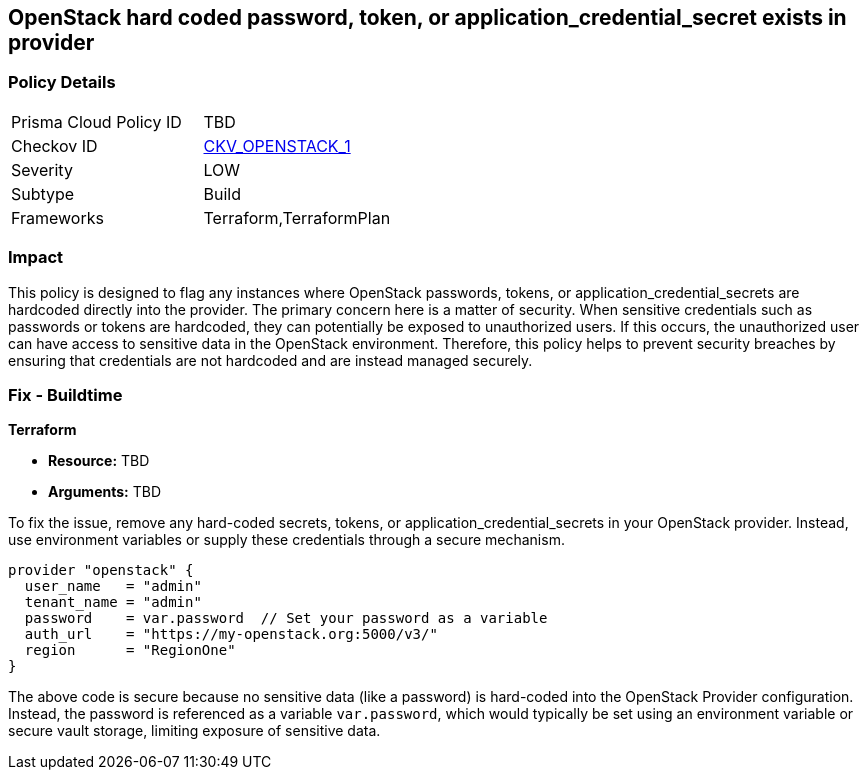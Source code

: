 
== OpenStack hard coded password, token, or application_credential_secret exists in provider

=== Policy Details

[width=45%]
[cols="1,1"]
|===
|Prisma Cloud Policy ID
| TBD

|Checkov ID
| https://docs.prismacloud.io/en/enterprise-edition/policy-reference/openstack-policies/openstack-secrets-policies/bc-openstack-1[CKV_OPENSTACK_1]

|Severity
|LOW

|Subtype
|Build

|Frameworks
|Terraform,TerraformPlan

|===

=== Impact
This policy is designed to flag any instances where OpenStack passwords, tokens, or application_credential_secrets are hardcoded directly into the provider. The primary concern here is a matter of security. When sensitive credentials such as passwords or tokens are hardcoded, they can potentially be exposed to unauthorized users. If this occurs, the unauthorized user can have access to sensitive data in the OpenStack environment. Therefore, this policy helps to prevent security breaches by ensuring that credentials are not hardcoded and are instead managed securely.

=== Fix - Buildtime

*Terraform*

* *Resource:* TBD
* *Arguments:* TBD

To fix the issue, remove any hard-coded secrets, tokens, or application_credential_secrets in your OpenStack provider. Instead, use environment variables or supply these credentials through a secure mechanism.

[source,hcl]
----
provider "openstack" {
  user_name   = "admin"
  tenant_name = "admin"
  password    = var.password  // Set your password as a variable
  auth_url    = "https://my-openstack.org:5000/v3/"
  region      = "RegionOne"
}
----

The above code is secure because no sensitive data (like a password) is hard-coded into the OpenStack Provider configuration. Instead, the password is referenced as a variable `var.password`, which would typically be set using an environment variable or secure vault storage, limiting exposure of sensitive data.

